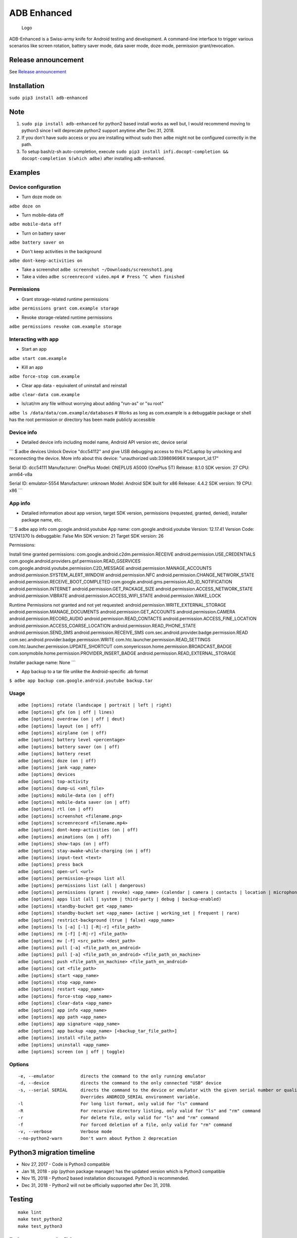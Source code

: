 ADB Enhanced |Downloads| |PyPI version|
=======================================

|LintPython2| |LintPython3| |InstallAdbeTest|

|AdbeUnitTestsPython2.7| |AdbeUnitTestsPython3|
|AdbeInstallTestsPython3| |AdbeUnitTestsPython3Scheduled|

.. figure:: docs/logo.png
   :alt: Logo

   Logo

ADB-Enhanced is a Swiss-army knife for Android testing and development.
A command-line interface to trigger various scenarios like screen
rotation, battery saver mode, data saver mode, doze mode, permission
grant/revocation.

Release announcement
--------------------

See `Release
announcement <https://ashishb.net/tech/introducing-adb-enhanced-a-swiss-army-knife-for-android-development/>`__

Installation
------------

``sudo pip3 install adb-enhanced``

Note
----

1. ``sudo pip install adb-enhanced`` for python2 based install works as
   well but, I would recommend moving to python3 since I will deprecate
   python2 support anytime after Dec 31, 2018.
2. If you don't have sudo access or you are installing without sudo then
   ``adbe`` might not be configured correctly in the path.
3. To setup bash/z-sh auto-completion, execute
   ``sudo pip3 install infi.docopt-completion && docopt-completion $(which adbe)``
   after installing adb-enhanced.

Examples
--------

Device configuration
~~~~~~~~~~~~~~~~~~~~

-  Turn doze mode on

``adbe doze on``

-  Turn mobile-data off

``adbe mobile-data off``

-  Turn on battery saver

``adbe battery saver on``

-  Don't keep activities in the background

``adbe dont-keep-activities on``

-  Take a screenshot ``adbe screenshot ~/Downloads/screenshot1.png``

-  Take a video ``adbe screenrecord video.mp4 # Press ^C when finished``

Permissions
~~~~~~~~~~~

-  Grant storage-related runtime permissions

``adbe permissions grant com.example storage``

-  Revoke storage-related runtime permissions

``adbe permissions revoke com.example storage``

Interacting with app
~~~~~~~~~~~~~~~~~~~~

-  Start an app

``adbe start com.example``

-  Kill an app

``adbe force-stop com.example``

-  Clear app data - equivalent of uninstall and reinstall

``adbe clear-data com.example``

-  ls/cat/rm any file without worrying about adding "run-as" or "su
   root"

``adbe ls /data/data/com.example/databases`` # Works as long as
com.example is a debuggable package or shell has the root permission or
directory has been made publicly accessible

Device info
~~~~~~~~~~~

-  Detailed device info including model name, Android API version etc,
   device serial

\`\`\` $ adbe devices Unlock Device "dcc54112" and give USB debugging
access to this PC/Laptop by unlocking and reconnecting the device. More
info about this device: "unauthorized usb:339869696X transport\_id:17"

Serial ID: dcc54111 Manufacturer: OnePlus Model: ONEPLUS A5000 (OnePlus
5T) Release: 8.1.0 SDK version: 27 CPU: arm64-v8a

Serial ID: emulator-5554 Manufacturer: unknown Model: Android SDK built
for x86 Release: 4.4.2 SDK version: 19 CPU: x86 \`\`\`

App info
~~~~~~~~

-  Detailed information about app version, target SDK version,
   permissions (requested, granted, denied), installer package name,
   etc.

\`\`\` $ adbe app info com.google.android.youtube App name:
com.google.android.youtube Version: 12.17.41 Version Code: 121741370 Is
debuggable: False Min SDK version: 21 Target SDK version: 26

Permissions:

Install time granted permissions:
com.google.android.c2dm.permission.RECEIVE
android.permission.USE\_CREDENTIALS
com.google.android.providers.gsf.permission.READ\_GSERVICES
com.google.android.youtube.permission.C2D\_MESSAGE
android.permission.MANAGE\_ACCOUNTS
android.permission.SYSTEM\_ALERT\_WINDOW android.permission.NFC
android.permission.CHANGE\_NETWORK\_STATE
android.permission.RECEIVE\_BOOT\_COMPLETED
com.google.android.gms.permission.AD\_ID\_NOTIFICATION
android.permission.INTERNET android.permission.GET\_PACKAGE\_SIZE
android.permission.ACCESS\_NETWORK\_STATE android.permission.VIBRATE
android.permission.ACCESS\_WIFI\_STATE android.permission.WAKE\_LOCK

Runtime Permissions not granted and not yet requested:
android.permission.WRITE\_EXTERNAL\_STORAGE
android.permission.MANAGE\_DOCUMENTS android.permission.GET\_ACCOUNTS
android.permission.CAMERA android.permission.RECORD\_AUDIO
android.permission.READ\_CONTACTS
android.permission.ACCESS\_FINE\_LOCATION
android.permission.ACCESS\_COARSE\_LOCATION
android.permission.READ\_PHONE\_STATE android.permission.SEND\_SMS
android.permission.RECEIVE\_SMS
com.sec.android.provider.badge.permission.READ
com.sec.android.provider.badge.permission.WRITE
com.htc.launcher.permission.READ\_SETTINGS
com.htc.launcher.permission.UPDATE\_SHORTCUT
com.sonyericsson.home.permission.BROADCAST\_BADGE
com.sonymobile.home.permission.PROVIDER\_INSERT\_BADGE
android.permission.READ\_EXTERNAL\_STORAGE

Installer package name: None \`\`\`

-  App backup to a tar file unlike the Android-specific .ab format

``$ adbe app backup com.google.android.youtube backup.tar``

Usage
~~~~~

::

    adbe [options] rotate (landscape | portrait | left | right)
    adbe [options] gfx (on | off | lines)
    adbe [options] overdraw (on | off | deut)
    adbe [options] layout (on | off)
    adbe [options] airplane (on | off)
    adbe [options] battery level <percentage>
    adbe [options] battery saver (on | off)
    adbe [options] battery reset
    adbe [options] doze (on | off)
    adbe [options] jank <app_name>
    adbe [options] devices
    adbe [options] top-activity
    adbe [options] dump-ui <xml_file>
    adbe [options] mobile-data (on | off)
    adbe [options] mobile-data saver (on | off)
    adbe [options] rtl (on | off)
    adbe [options] screenshot <filename.png>
    adbe [options] screenrecord <filename.mp4>
    adbe [options] dont-keep-activities (on | off)
    adbe [options] animations (on | off)
    adbe [options] show-taps (on | off)
    adbe [options] stay-awake-while-charging (on | off)
    adbe [options] input-text <text>
    adbe [options] press back
    adbe [options] open-url <url>
    adbe [options] permission-groups list all
    adbe [options] permissions list (all | dangerous)
    adbe [options] permissions (grant | revoke) <app_name> (calendar | camera | contacts | location | microphone | phone | sensors | sms | storage)
    adbe [options] apps list (all | system | third-party | debug | backup-enabled)
    adbe [options] standby-bucket get <app_name>
    adbe [options] standby-bucket set <app_name> (active | working_set | frequent | rare)
    adbe [options] restrict-background (true | false) <app_name>
    adbe [options] ls [-a] [-l] [-R|-r] <file_path>
    adbe [options] rm [-f] [-R|-r] <file_path>
    adbe [options] mv [-f] <src_path> <dest_path>
    adbe [options] pull [-a] <file_path_on_android>
    adbe [options] pull [-a] <file_path_on_android> <file_path_on_machine>
    adbe [options] push <file_path_on_machine> <file_path_on_android>
    adbe [options] cat <file_path>
    adbe [options] start <app_name>
    adbe [options] stop <app_name>
    adbe [options] restart <app_name>
    adbe [options] force-stop <app_name>
    adbe [options] clear-data <app_name>
    adbe [options] app info <app_name>
    adbe [options] app path <app_name>
    adbe [options] app signature <app_name>
    adbe [options] app backup <app_name> [<backup_tar_file_path>]
    adbe [options] install <file_path>
    adbe [options] uninstall <app_name>
    adbe [options] screen (on | off | toggle)

Options
~~~~~~~

::

    -e, --emulator          directs the command to the only running emulator
    -d, --device            directs the command to the only connected "USB" device
    -s, --serial SERIAL     directs the command to the device or emulator with the given serial number or qualifier.
                            Overrides ANDROID_SERIAL environment variable.
    -l                      For long list format, only valid for "ls" command
    -R                      For recursive directory listing, only valid for "ls" and "rm" command
    -r                      For delete file, only valid for "ls" and "rm" command
    -f                      For forced deletion of a file, only valid for "rm" command
    -v, --verbose           Verbose mode
    --no-python2-warn       Don't warn about Python 2 deprecation

Python3 migration timeline
--------------------------

-  Nov 27, 2017 - Code is Python3 compatible
-  Jan 18, 2018 - pip (python package manager) has the updated version
   which is Python3 compatible
-  Nov 15, 2018 - Python2 based installation discouraged. Python3 is
   recommended.
-  Dec 31, 2018 - Python2 will not be officially supported after Dec 31,
   2018.

Testing
-------

::

    make lint
    make test_python2
    make test_python3

Release a new build
-------------------

A new build can be released using
```release/release.py`` <https://github.com/ashishb/adb-enhanced/blob/master/release/release.py>`__
script. Build a test release via ``make release_debug``. Build a
production release via ``make release_production``

Updating docs for ReadTheDocs
-----------------------------

``pandoc --from=markdown --to=rst --output=docs/README.rst README.md && cd docs && make html``
You will have to do ``brew install pandoc`` if you are missing pandoc.

Note: The inspiration of this project came from
`android-scripts <https://github.com/dhelleberg/android-scripts>`__.

.. |Downloads| image:: http://pepy.tech/badge/adb-enhanced
   :target: http://pepy.tech/project/adb-enhanced
.. |PyPI version| image:: https://badge.fury.io/py/adb-enhanced.svg
   :target: https://badge.fury.io/py/adb-enhanced
.. |LintPython2| image:: https://github.com/ashishb/adb-enhanced/workflows/LintPython2/badge.svg
.. |LintPython3| image:: https://github.com/ashishb/adb-enhanced/workflows/LintPython3/badge.svg
.. |InstallAdbeTest| image:: https://github.com/ashishb/adb-enhanced/workflows/InstallAdbeTest/badge.svg
.. |AdbeUnitTestsPython2.7| image:: https://github.com/ashishb/adb-enhanced/workflows/AdbeUnitTestsPython2.7/badge.svg
.. |AdbeUnitTestsPython3| image:: https://github.com/ashishb/adb-enhanced/workflows/AdbeUnitTestsPython3/badge.svg
.. |AdbeInstallTestsPython3| image:: https://github.com/ashishb/adb-enhanced/workflows/AdbeInstallTestsPython3/badge.svg
.. |AdbeUnitTestsPython3Scheduled| image:: https://github.com/ashishb/adb-enhanced/workflows/AdbeUnitTestsPython3Scheduled/badge.svg

